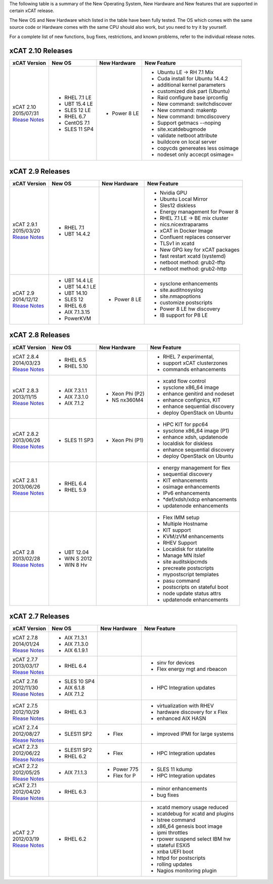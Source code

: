 The following table is a summary of the New Operating System, New Hardware and New features that are supported in certain xCAT release.

The New OS and New Hardware which listed in the table have been fully tested. The OS which comes with the same source code or Hardware comes with the same CPU should also work, but you need to try it by yourself.

For a complete list of new functions, bug fixes, restrictions, and known problems, refer to the individual release notes.

xCAT 2.10 Releases
==================

+------------------------------+---------------+-------------+----------------------------------+
|xCAT                          |New OS         |New          |New Feature                       |
|Version                       |               |Hardware     |                                  |
+==============================+===============+=============+==================================+
|| xCAT 2.10                   |- RHEL 7.1 LE  |- Power 8 LE |- Ubuntu LE -> RH 7.1 Mix         |
|| 2015/07/31                  |- UBT 15.4 LE  |             |- Cuda install for Ubuntu 14.4.2  |
||                             |- SLES 12 LE   |             |- additional kernel parameters    |
| `Rlease Notes <https://      |- RHEL 6.7     |             |- customized disk part (Ubuntu)   |
| sourceforge.net/p/xcat/wiki/ |- CentOS 7.1   |             |- Raid configure base iprconfig   |
| XCAT_2.10_Release_Notes/>`_  |- SLES 11 SP4  |             |- New command: switchdiscover     |
|                              |               |             |- New command: makentp            |
|                              |               |             |- New command: bmcdiscovery       |
|                              |               |             |- Support getmacs --noping        |
|                              |               |             |- site.xcatdebugmode              |
|                              |               |             |- validate netboot attribute      |
|                              |               |             |- buildcore on local server       |
|                              |               |             |- copycds genereates less osimage |
|                              |               |             |- nodeset only accecpt osimage=   |
+------------------------------+---------------+-------------+----------------------------------+

xCAT 2.9 Releases
=================

+------------------------------+---------------+-------------+----------------------------------+
|xCAT                          |New OS         |New          |New Feature                       |
|Version                       |               |Hardware     |                                  |
+==============================+===============+=============+==================================+
|| xCAT 2.9.1                  |- RHEL 7.1     |             |- Nvidia GPU                      |
|| 2015/03/20                  |- UBT 14.4.2   |             |- Ubuntu Local Mirror             |
||                             |               |             |- Sles12 diskless                 |
| `Rlease Notes <https://      |               |             |- Energy management for Power 8   |
| sourceforge.net/p/xcat/wiki/ |               |             |- RHEL 7.1 LE -> BE mix cluster   |
| XCAT_2.9.1_Release_Notes/>`_ |               |             |- nics.nicextraparams             |
|                              |               |             |- xCAT in Docker Image            |
|                              |               |             |- Confluent replaces conserver    |
|                              |               |             |- TLSv1 in xcatd                  |
|                              |               |             |- New GPG key for xCAT packages   |
|                              |               |             |- fast restart xcatd (systemd)    |
|                              |               |             |- netboot method: grub2-tftp      |
|                              |               |             |- netboot method: grub2-http      |
+------------------------------+---------------+-------------+----------------------------------+
|| xCAT 2.9                    |- UBT 14.4 LE  |- Power 8 LE |- sysclone enhancements           |
|| 2014/12/12                  |- UBT 14.4.1 LE|             |- site.auditnosyslog              |
||                             |- UBT 14.10    |             |- site.nmapoptions                |
| `Rlease Notes <https://      |- SLES 12      |             |- customize postscripts           |
| sourceforge.net/p/xcat/wiki/ |- RHEL 6.6     |             |- Power 8 LE hw discovery         |
| XCAT_2.9_Release_Notes/>`_   |- AIX 7.1.3.15 |             |- IB support for P8 LE            |
|                              |- PowerKVM     |             |                                  |
|                              |               |             |                                  |
+------------------------------+---------------+-------------+----------------------------------+

xCAT 2.8 Releases
=================

+------------------------------+---------------+-------------+----------------------------------+
|xCAT                          |New OS         |New          |New Feature                       |
|Version                       |               |Hardware     |                                  |
+==============================+===============+=============+==================================+
|| xCAT 2.8.4                  |- RHEL 6.5     |             |- RHEL 7 experimental,            |
|| 2014/03/23                  |- RHEL 5.10    |             |- support xCAT clusterzones       |
||                             |               |             |- commands enhancements           |
| `Rlease Notes <https://      |               |             |                                  |
| sourceforge.net/p/xcat/wiki/ |               |             |                                  |
| XCAT_2.8.4_Release_Notes/>`_ |               |             |                                  |
+------------------------------+---------------+-------------+----------------------------------+
|| xCAT 2.8.3                  |- AIX 7.3.1.1  |- Xeon Phi   |- xcatd flow control              |
|| 2013/11/15                  |- AIX 7.3.1.0  |  (P2)       |- sysclone x86_64 image           |
||                             |- AIX 7.1.2    |- NS nx360M4 |- enhance genitird and nodeset    |
| `Rlease Notes <https://      |               |             |- enhance confignics, KIT         |
| sourceforge.net/p/xcat/wiki/ |               |             |- enhance sequential discovery    |
| XCAT_2.8.3_Release_Notes/>`_ |               |             |- deploy OpenStack on Ubuntu      |
+------------------------------+---------------+-------------+----------------------------------+
|| xCAT 2.8.2                  |- SLES 11 SP3  |- Xeon Phi   |- HPC KIT for ppc64               |
|| 2013/06/26                  |               |  (P1)       |- sysclone x86_64 image (P1)      |
||                             |               |             |- enhance xdsh, updatenode        |
| `Rlease Notes <https://      |               |             |- localdisk for diskless          |
| sourceforge.net/p/xcat/wiki/ |               |             |- enhance sequential discovery    |
| XCAT_2.8.2_Release_Notes/>`_ |               |             |- deploy OpenStack on Ubuntu      |
+------------------------------+---------------+-------------+----------------------------------+
|| xCAT 2.8.1                  |- RHEL 6.4     |             |- energy management for flex      |
|| 2013/06/26                  |- RHEL 5.9     |             |- sequential discovery            |
||                             |               |             |- KIT enhancements                |
| `Rlease Notes <https://      |               |             |- osimage enhancements            |
| sourceforge.net/p/xcat/wiki/ |               |             |- IPv6 enhancements               |
| XCAT_2.8.1_Release_Notes/>`_ |               |             |- *def/xdsh/xdcp enhancements     |
|                              |               |             |- updatenode enhancements         |
+------------------------------+---------------+-------------+----------------------------------+
|| xCAT 2.8                    |- UBT 12.04    |             |- Flex IMM setup                  |
|| 2013/02/28                  |- WIN S 2012   |             |- Multiple Hostname               |
||                             |- WIN 8 Hv     |             |- KIT support                     |
| `Rlease Notes <https://      |               |             |- KVM/zVM enhancements            |
| sourceforge.net/p/xcat/wiki/ |               |             |- RHEV Support                    |
| XCAT_2.8_Release_Notes/>`_   |               |             |- Localdisk for statelite         |
|                              |               |             |- Manage MN itslef                |
|                              |               |             |- site auditskipcmds              |
|                              |               |             |- precreate postscripts           |
|                              |               |             |- mypostscript templates          |
|                              |               |             |- pasu command                    |
|                              |               |             |- postscripts on stateful boot    |
|                              |               |             |- node update status attrs        |
|                              |               |             |- updatenode enhancements         |
+------------------------------+---------------+-------------+----------------------------------+

xCAT 2.7 Releases
=================

+------------------------------+---------------+-------------+----------------------------------+
|xCAT                          |New OS         |New          |New Feature                       |
|Version                       |               |Hardware     |                                  |
+==============================+===============+=============+==================================+
|| xCAT 2.7.8                  |- AIX 7.1.3.1  |             |                                  |
|| 2014/01/24                  |- AIX 7.1.3.0  |             |                                  |
||                             |- AIX 6.1.9.1  |             |                                  |
| `Rlease Notes <https://      |               |             |                                  |
| sourceforge.net/p/xcat/wiki/ |               |             |                                  |
| XCAT_2.7.8_Release_Notes/>`_ |               |             |                                  |
+------------------------------+---------------+-------------+----------------------------------+
|| xCAT 2.7.7                  |- RHEL 6.4     |             |- sinv for devices                |
|| 2013/03/17                  |               |             |- Flex energy mgt and rbeacon     |
||                             |               |             |                                  |
| `Rlease Notes <https://      |               |             |                                  |
| sourceforge.net/p/xcat/wiki/ |               |             |                                  |
| XCAT_2.7.7_Release_Notes/>`_ |               |             |                                  |
+------------------------------+---------------+-------------+----------------------------------+
|| xCAT 2.7.6                  |- SLES 10 SP4  |             |- HPC Integration updates         |
|| 2012/11/30                  |- AIX 6.1.8    |             |                                  |
||                             |- AIX 7.1.2    |             |                                  |
| `Rlease Notes <https://      |               |             |                                  |
| sourceforge.net/p/xcat/wiki/ |               |             |                                  |
| XCAT_2.7.6_Release_Notes/>`_ |               |             |                                  |
+------------------------------+---------------+-------------+----------------------------------+
|| xCAT 2.7.5                  |- RHEL 6.3     |             |- virtualization with RHEV        |
|| 2012/10/29                  |               |             |- hardware discovery for x Flex   |
||                             |               |             |- enhanced AIX HASN               |
| `Rlease Notes <https://      |               |             |                                  |
| sourceforge.net/p/xcat/wiki/ |               |             |                                  |
| XCAT_2.7.5_Release_Notes/>`_ |               |             |                                  |
+------------------------------+---------------+-------------+----------------------------------+
|| xCAT 2.7.4                  |- SLES11 SP2   |- Flex       |- improved IPMI for large systems |
|| 2012/08/27                  |               |             |                                  |
||                             |               |             |                                  |
| `Rlease Notes <https://      |               |             |                                  |
| sourceforge.net/p/xcat/wiki/ |               |             |                                  |
| XCAT_2.7.4_Release_Notes/>`_ |               |             |                                  |
+------------------------------+---------------+-------------+----------------------------------+
|| xCAT 2.7.3                  |- SLES11 SP2   |- Flex       |- HPC Integration updates         |
|| 2012/06/22                  |- RHEL 6.2     |             |                                  |
||                             |               |             |                                  |
| `Rlease Notes <https://      |               |             |                                  |
| sourceforge.net/p/xcat/wiki/ |               |             |                                  |
| XCAT_2.7.3_Release_Notes/>`_ |               |             |                                  |
+------------------------------+---------------+-------------+----------------------------------+
|| xCAT 2.7.2                  |- AIX 7.1.1.3  |- Power 775  |- SLES 11 kdump                   |
|| 2012/05/25                  |               |- Flex for P |- HPC Integration updates         |
||                             |               |             |                                  |
| `Rlease Notes <https://      |               |             |                                  |
| sourceforge.net/p/xcat/wiki/ |               |             |                                  |
| XCAT_2.7.2_Release_Notes/>`_ |               |             |                                  |
+------------------------------+---------------+-------------+----------------------------------+
|| xCAT 2.7.1                  |- RHEL 6.3     |             |- minor enhancements              |
|| 2012/04/20                  |               |             |- bug fixes                       |
||                             |               |             |                                  |
| `Rlease Notes <https://      |               |             |                                  |
| sourceforge.net/p/xcat/wiki/ |               |             |                                  |
| XCAT_2.7.1_Release_Notes/>`_ |               |             |                                  |
+------------------------------+---------------+-------------+----------------------------------+
|| xCAT 2.7                    |- RHEL 6.2     |             |- xcatd memory usage reduced      |
|| 2012/03/19                  |               |             |- xcatdebug for xcatd and plugins |
||                             |               |             |- lstree command                  |
| `Rlease Notes <https://      |               |             |- x86_64 genesis boot image       |
| sourceforge.net/p/xcat/wiki/ |               |             |- ipmi throttles                  |
| XCAT_2.7_Release_Notes/>`_   |               |             |- rpower suspend select IBM hw    |
|                              |               |             |- stateful ESXi5                  |
|                              |               |             |- xnba UEFI boot                  |
|                              |               |             |- httpd for postscripts           |
|                              |               |             |- rolling updates                 |
|                              |               |             |- Nagios monitoring plugin        |
+------------------------------+---------------+-------------+----------------------------------+
